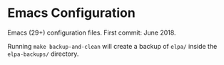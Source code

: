 
* Emacs Configuration
Emacs (29+) configuration files. First commit: June 2018.

Running =make backup-and-clean= will create a backup of =elpa/= inside the =elpa-backups/= directory.
